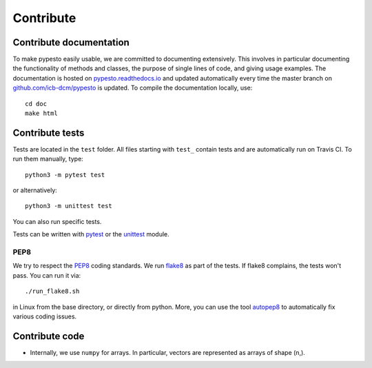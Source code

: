 Contribute
==========


Contribute documentation
------------------------

To make pypesto easily usable, we are committed to documenting extensively.
This involves in particular documenting the functionality of methods and
classes, the purpose of single lines of code, and giving usage examples.
The documentation is hosted on 
`pypesto.readthedocs.io <https://pyabc.readthedocs.io>`_
and updated automatically every time the master branch on 
`github.com/icb-dcm/pypesto <https://github.com/icb-dcm/pypesto>`_ is updated.
To compile the documentation locally, use::

    cd doc
    make html


Contribute tests
----------------

Tests are located in the ``test`` folder. All files starting with ``test_``
contain tests and are automatically run on Travis CI. To run them manually,
type::

    python3 -m pytest test

or alternatively::

    python3 -m unittest test

You can also run specific tests.

Tests can be written with `pytest <https://docs.pytest.org/en/latest/>`_
or the `unittest <https://docs.python.org/3/library/unittest.html>`_ module.


PEP8
~~~~

We try to respect the `PEP8 <https://www.python.org/dev/peps/pep-0008>`_
coding standards. We run `flake8 <https://flake8.pycqa.org>`_ as part of the
tests. If flake8 complains, the tests won't pass. You can run it via::

    ./run_flake8.sh

in Linux from the base directory, or directly from python. More, you can use
the tool `autopep8 <https://pypi.org/project/autopep8>`_ to automatically
fix various coding issues.


Contribute code
---------------

* Internally, we use ``numpy`` for arrays. In particular, vectors are
  represented as arrays of shape (n,).
